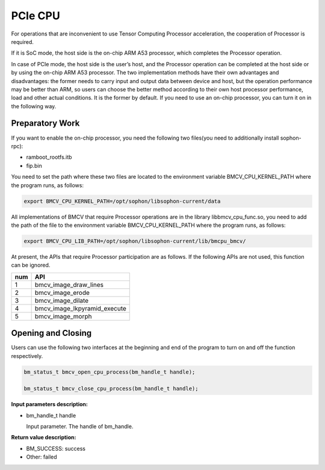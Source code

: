 PCIe CPU
==========

For operations that are inconvenient to use Tensor Computing Processor acceleration, the cooperation of Processor is required.

If it is SoC mode, the host side is the on-chip ARM A53 processor, which completes the Processor operation.

In case of PCIe mode, the host side is the user’s host, and the Processor operation can be completed at the host side or by using the on-chip ARM A53 processor. The two implementation methods have their own advantages and disadvantages: the former needs to carry input and output data between device and host, but the operation performance may be better than ARM, so users can choose the better method according to their own host processor performance, load and other actual conditions. It is the former by default. If you need to use an on-chip processor, you can turn it on in the following way.


Preparatory Work
________________

If you want to enable the on-chip processor, you need the following two files(you need to additionally install sophon-rpc):

* ramboot_rootfs.itb

* fip.bin

You need to set the path where these two files are located to the environment variable BMCV_CPU_KERNEL_PATH where the program runs, as follows:

.. code-block:: bash

    export BMCV_CPU_KERNEL_PATH=/opt/sophon/libsophon-current/data

All implementations of BMCV that require Processor operations are in the library libbmcv_cpu_func.so, you need to add the path of the file to the environment variable BMCV_CPU_KERNEL_PATH where the program runs, as follows:

.. code-block:: bash

    export BMCV_CPU_LIB_PATH=/opt/sophon/libsophon-current/lib/bmcpu_bmcv/

At present, the APIs that require Processor participation are as follows. If the following APIs are not used, this function can be ignored.

+-----+-----------------------------------+
| num |       API                         |
+=====+===================================+
| 1   | bmcv_image_draw_lines             |
+-----+-----------------------------------+
| 2   | bmcv_image_erode                  |
+-----+-----------------------------------+
| 3   | bmcv_image_dilate                 |
+-----+-----------------------------------+
| 4   | bmcv_image_lkpyramid_execute      |
+-----+-----------------------------------+
| 5   | bmcv_image_morph                  |
+-----+-----------------------------------+

Opening and Closing
_____________________


Users can use the following two interfaces at the beginning and end of the program to turn on and off the function respectively.

.. code-block:: c

    bm_status_t bmcv_open_cpu_process(bm_handle_t handle);

    bm_status_t bmcv_close_cpu_process(bm_handle_t handle);


**Input parameters description:**

* bm_handle_t handle

  Input parameter. The handle of bm_handle.


**Return value description:**

* BM_SUCCESS: success

* Other: failed

